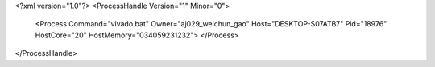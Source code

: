 <?xml version="1.0"?>
<ProcessHandle Version="1" Minor="0">
    <Process Command="vivado.bat" Owner="aj029_weichun_gao" Host="DESKTOP-S07ATB7" Pid="18976" HostCore="20" HostMemory="034059231232">
    </Process>
</ProcessHandle>
